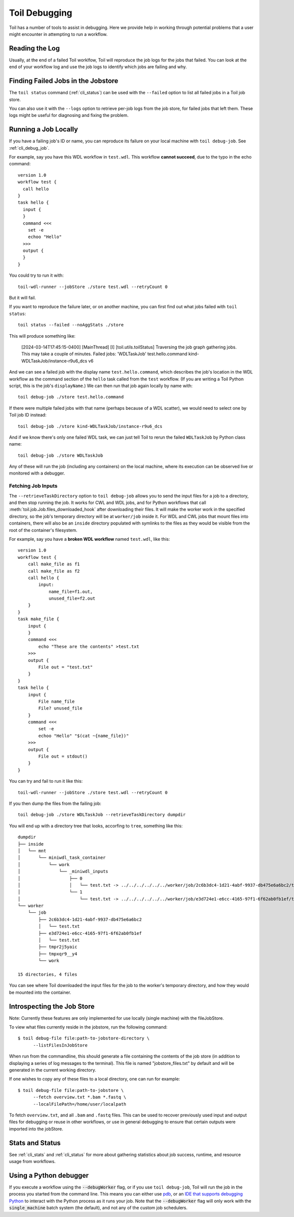 .. _debugging:

Toil Debugging
==============

Toil has a number of tools to assist in debugging.  Here we provide help in working through potential problems that a user might encounter in attempting to run a workflow.

Reading the Log
---------------

Usually, at the end of a failed Toil worklfow, Toil will reproduce the job logs for the jobs that failed. You can look at the end of your workflow log and use the job logs to identify which jobs are failing and why.

Finding Failed Jobs in the Jobstore 
-----------------------------------

The ``toil status`` command (:ref:`cli_status`) can be used with the ``--failed`` option to list all failed jobs in a Toil job store.

You can also use it with the ``--logs`` option to retrieve per-job logs from the job store, for failed jobs that left them. These logs might be useful for diagnosing and fixing the problem.

Running a Job Locally
---------------------

If you have a failing job's ID or name, you can reproduce its failure on your local machine with ``toil debug-job``. See :ref:`cli_debug_job`.

For example, say you have this WDL workflow in ``test.wdl``. This workflow **cannot succeed**, due to the typo in the echo command::

    version 1.0
    workflow test {
      call hello
    }
    task hello {
      input {
      }
      command <<<
        set -e
        echoo "Hello"
      >>>
      output {
      }
    }

You could try to run it with::

    toil-wdl-runner --jobStore ./store test.wdl --retryCount 0

But it will fail.

If you want to reproduce the failure later, or on another machine, you can first find out what jobs failed with ``toil status``::

    toil status --failed --noAggStats ./store

This will produce something like:

    [2024-03-14T17:45:15-0400] [MainThread] [I] [toil.utils.toilStatus] Traversing the job graph gathering jobs. This may take a couple of minutes.
    Failed jobs:
    'WDLTaskJob' test.hello.command kind-WDLTaskJob/instance-r9u6_dcs v6

And we can see a failed job with the display name ``test.hello.command``, which describes the job's location in the WDL workflow as the command section of the ``hello`` task called from the ``test`` workflow. (If you are writing a Toil Python script, this is the job's ``displayName``.) We can then run that job again locally by name with::

    toil debug-job ./store test.hello.command

If there were multiple failed jobs with that name (perhaps because of a WDL scatter), we would need to select one by Toil job ID instead::

    toil debug-job ./store kind-WDLTaskJob/instance-r9u6_dcs

And if we know there's only one failed WDL task, we can just tell Toil to rerun the failed ``WDLTaskJob`` by Python class name::

    toil debug-job ./store WDLTaskJob

Any of these will run the job (including any containers) on the local machine, where its execution can be observed live or monitored with a debugger.

Fetching Job Inputs
~~~~~~~~~~~~~~~~~~~

The ``--retrieveTaskDirectory`` option to ``toil debug-job`` allows you to send the input files for a job to a directory, and then stop running the job. It works for CWL and WDL jobs, and for Python workflows that call :meth:`toil.job.Job.files_downloaded_hook` after downloading their files. It will make the worker work in the specified directory, so the job's temporary directory will be at ``worker/job`` inside it. For WDL and CWL jobs that mount files into containers, there will also be an ``inside`` directory populated with symlinks to the files as they would be visible from the root of the container's filesystem.

For example, say you have a **broken WDL workflow** named ``test.wdl``, like this::

    version 1.0
    workflow test {
        call make_file as f1
        call make_file as f2
        call hello {
            input:
                name_file=f1.out,
                unused_file=f2.out
        }
    }
    task make_file {
        input {
        }
        command <<<
            echo "These are the contents" >test.txt
        >>>
        output {
            File out = "test.txt"
        }
    }
    task hello {
        input {
            File name_file
            File? unused_file
        }
        command <<<
            set -e
            echoo "Hello" "$(cat ~{name_file})"
        >>>
        output {
            File out = stdout()
        }
    }

You can try and fail to run it like this::

    toil-wdl-runner --jobStore ./store test.wdl --retryCount 0

If you then dump the files from the failing job::

    toil debug-job ./store WDLTaskJob --retrieveTaskDirectory dumpdir

You will end up with a directory tree that looks, accorfing to ``tree``, something like this::

    dumpdir
    ├── inside
    │   └── mnt
    │       └── miniwdl_task_container
    │           └── work
    │               └── _miniwdl_inputs
    │                   ├── 0
    │                   │   └── test.txt -> ../../../../../../worker/job/2c6b3dc4-1d21-4abf-9937-db475e6a6bc2/test.txt
    │                   └── 1
    │                       └── test.txt -> ../../../../../../worker/job/e3d724e1-e6cc-4165-97f1-6f62ab0fb1ef/test.txt
    └── worker
        └── job
            ├── 2c6b3dc4-1d21-4abf-9937-db475e6a6bc2
            │   └── test.txt
            ├── e3d724e1-e6cc-4165-97f1-6f62ab0fb1ef
            │   └── test.txt
            ├── tmpr2j5yaic
            ├── tmpxqr9__y4
            └── work

    15 directories, 4 files

You can see where Toil downloaded the input files for the job to the worker's temporary directory, and how they would be mounted into the container.
    

Introspecting the Job Store
---------------------------

Note: Currently these features are only implemented for use locally (single machine) with the fileJobStore.

To view what files currently reside in the jobstore, run the following command::

    $ toil debug-file file:path-to-jobstore-directory \
          --listFilesInJobStore

When run from the commandline, this should generate a file containing the contents of the job store (in addition to
displaying a series of log messages to the terminal).  This file is named "jobstore_files.txt" by default and will be
generated in the current working directory.

If one wishes to copy any of these files to a local directory, one can run for example::

    $ toil debug-file file:path-to-jobstore \
          --fetch overview.txt *.bam *.fastq \
          --localFilePath=/home/user/localpath

To fetch ``overview.txt``, and all ``.bam`` and ``.fastq`` files.  This can be used to recover previously used input and output
files for debugging or reuse in other workflows, or use in general debugging to ensure that certain outputs were imported
into the jobStore.

Stats and Status
----------------
See :ref:`cli_stats` and :ref:`cli_status` for more about gathering statistics about job success, runtime, and resource usage from workflows.

Using a Python debugger
-----------------------

If you execute a workflow using the :code:`--debugWorker` flag, or if you use ``toil debug-job``, Toil will run the job in the process you started from the command line. This means
you can either use `pdb <https://docs.python.org/3/library/pdb.html>`_, or an `IDE that supports debugging Python <https://wiki.python.org/moin/PythonDebuggingTools#IDEs_with_Debug_Capabilities>`_ to interact with the Python process as it runs your job. Note that the :code:`--debugWorker` flag will
only work with the :code:`single_machine` batch system (the default), and not any of the custom job schedulers.

